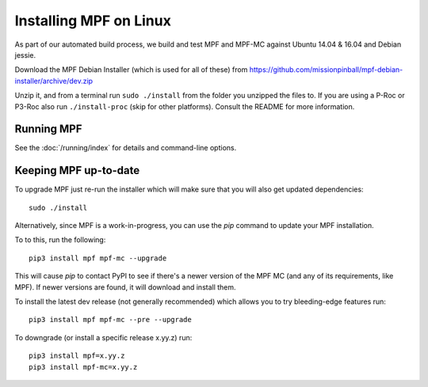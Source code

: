 Installing MPF on Linux
=======================

As part of our automated build process, we build and test MPF and MPF-MC against Ubuntu 14.04 & 16.04 and Debian jessie.

Download the MPF Debian Installer (which is used for all of these) from
https://github.com/missionpinball/mpf-debian-installer/archive/dev.zip

Unzip it, and from a terminal run ``sudo ./install`` from the folder you unzipped the files to. If you are using a P-Roc
or P3-Roc also run ``./install-proc`` (skip for other platforms). Consult the README for more information.

Running MPF
-----------

See the :doc:`/running/index` for details and command-line options.

Keeping MPF up-to-date
----------------------

To upgrade MPF just re-run the installer which will make sure that you will also get updated dependencies:

::

  sudo ./install


Alternatively, since MPF is a work-in-progress, you can use the *pip* command to update your
MPF installation.

To to this, run the following:

::

  pip3 install mpf mpf-mc --upgrade

This will cause *pip* to contact PyPI to see if there's a newer version of the
MPF MC (and any of its requirements, like MPF). If newer versions are found, it
will download and install them.

To install the latest dev release (not generally recommended) which allows you to try bleeding-edge features run:

::

  pip3 install mpf mpf-mc --pre --upgrade
  
To downgrade (or install a specific release x.yy.z) run:

::

  pip3 install mpf=x.yy.z
  pip3 install mpf-mc=x.yy.z
